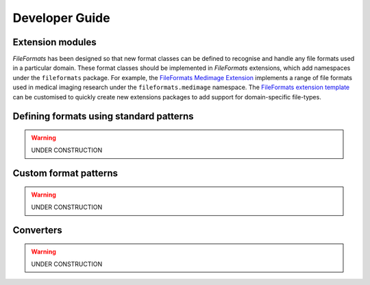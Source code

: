 Developer Guide
===============

Extension modules
-----------------

*FileFormats* has been designed so that new format classes can be defined to recognise
and handle any file formats used in a particular domain. These format
classes should be implemented in *FileFormats* extensions, which add namespaces under
the ``fileformats`` package. For example, the
`FileFormats Medimage Extension <https://github.com/ArcanaFramework/fileformats-medimage>`__
implements a range of file formats used in medical imaging research under the
``fileformats.medimage`` namespace. The
`FileFormats extension template <https://github.com/ArcanaFramework/fileformats-medimage>`__
can be customised to quickly create new extensions packages to add support for domain-specific
file-types.


Defining formats using standard patterns
----------------------------------------

.. warning::
   UNDER CONSTRUCTION


Custom format patterns
----------------------

.. warning::
   UNDER CONSTRUCTION

Converters
----------

.. warning::
   UNDER CONSTRUCTION
